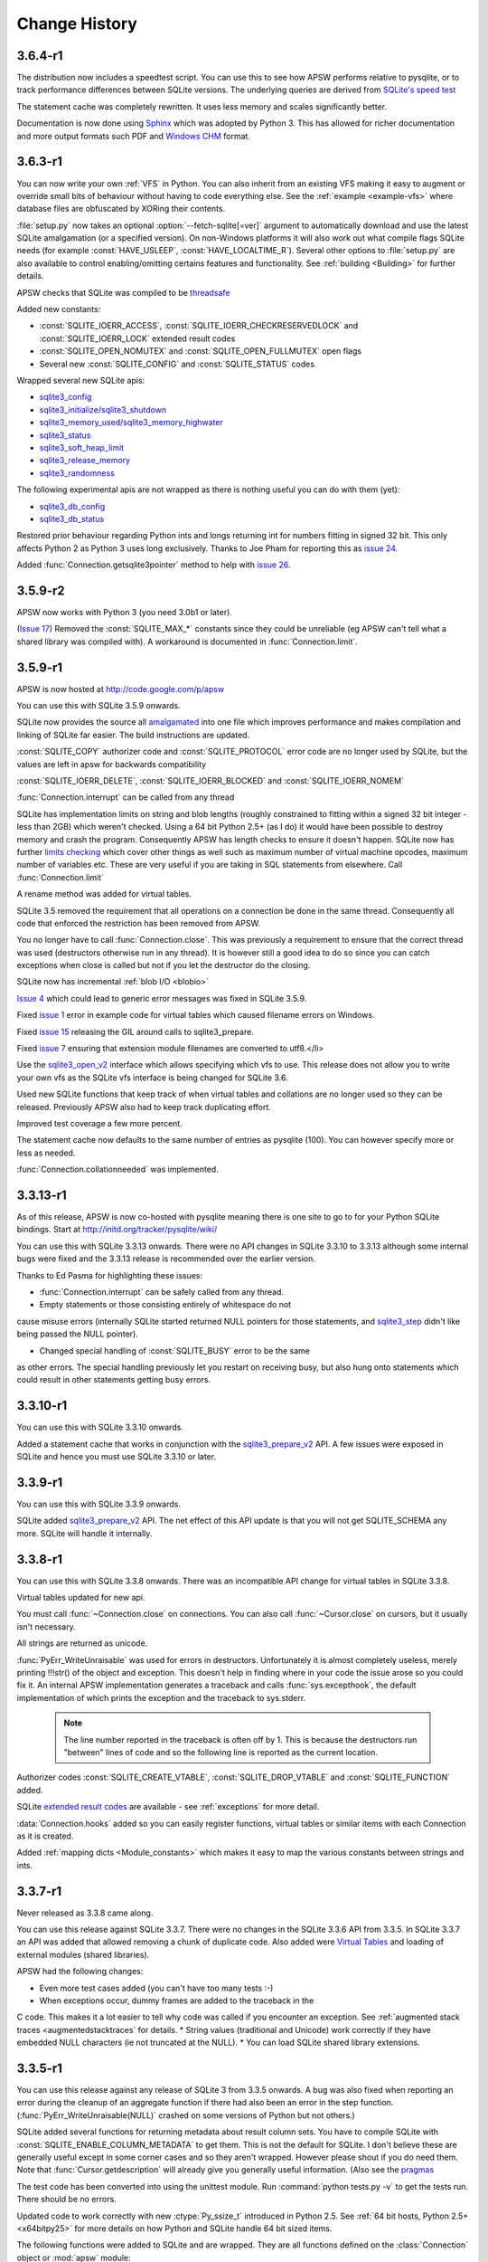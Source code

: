 Change History
==============

3.6.4-r1
^^^^^^^^

The distribution now includes a speedtest script.  You can use this to
see how APSW performs relative to pysqlite, or to track performance
differences between SQLite versions.  The underlying queries are
derived from `SQLite's speed test <http://www.sqlite.org/cvstrac/fileview?f=sqlite/tool/mkspeedsql.tcl>`_

The statement cache was completely rewritten.  It uses less memory and
scales significantly better.

Documentation is now done using `Sphinx <http://sphinx.pocoo.org>`_
which was adopted by Python 3.  This has allowed for richer
documentation and more output formats such PDF and `Windows CHM
<http://en.wikipedia.org/wiki/Microsoft_Compiled_HTML_Help>`_ format.

3.6.3-r1
^^^^^^^^

You can now write your own :ref:`VFS` in Python. You can also inherit
from an existing VFS making it easy to augment or override small bits
of behaviour without having to code everything else. See the
:ref:`example <example-vfs>` where database files are obfuscated by
XORing their contents.

:file:`setup.py` now takes an optional :option:`--fetch-sqlite[=ver]` argument to automatically download
and use the latest SQLite amalgamation (or a specified version). On non-Windows platforms it will also work out what
compile flags SQLite needs (for example :const:`HAVE_USLEEP`, :const:`HAVE_LOCALTIME_R`). Several other options to
:file:`setup.py` are also available to control enabling/omitting certains features and functionality. See
:ref:`building <Building>` for further details.

APSW checks that SQLite was compiled to be `threadsafe <http://sqlite.org/c3ref/threadsafe.html>`_

Added new constants:

* :const:`SQLITE_IOERR_ACCESS`, :const:`SQLITE_IOERR_CHECKRESERVEDLOCK` and :const:`SQLITE_IOERR_LOCK` extended result codes
* :const:`SQLITE_OPEN_NOMUTEX` and :const:`SQLITE_OPEN_FULLMUTEX` open flags
* Several new :const:`SQLITE_CONFIG` and :const:`SQLITE_STATUS` codes

Wrapped several new SQLite apis:

* `sqlite3_config <http://sqlite.org/c3ref/config.html>`_
* `sqlite3_initialize/sqlite3_shutdown <http://sqlite.org/c3ref/initialize.html>`_
* `sqlite3_memory_used/sqlite3_memory_highwater <http://sqlite.org/c3ref/memory_highwater.html>`_
* `sqlite3_status <http://sqlite.org/c3ref/status.html>`_
* `sqlite3_soft_heap_limit <http://sqlite.org/c3ref/soft_heap_limit.html>`_
* `sqlite3_release_memory <http://sqlite.org/c3ref/release_memory.html>`_
* `sqlite3_randomness <http://sqlite.org/c3ref/randomness.html>`_


The following experimental apis are not wrapped as there is nothing
useful you can do with them (yet):

* `sqlite3_db_config <http://www.sqlite.org/c3ref/db_config.html>`_
* `sqlite3_db_status <http://www.sqlite.org/c3ref/db_status.html>`_

Restored prior behaviour regarding Python ints and longs returning int
for numbers fitting in signed 32 bit. This only affects Python 2 as
Python 3 uses long exclusively. Thanks to Joe Pham for reporting this
as `issue 24 <http://code.google.com/p/apsw/issues/detail?id=24>`_.

Added :func:`Connection.getsqlite3pointer` method to help with 
`issue 26 <http://code.google.com/p/apsw/issues/detail?id=26>`_.

3.5.9-r2
^^^^^^^^

APSW now works with Python 3 (you need 3.0b1 or later).

(`Issue 17 <http://code.google.com/p/apsw/issues/detail?id=17>`_)
Removed the :const:`SQLITE_MAX_*` constants since they could be
unreliable (eg APSW can't tell what a shared library was compiled
with). A workaround is documented in :func:`Connection.limit`.

3.5.9-r1
^^^^^^^^

APSW is now hosted at http://code.google.com/p/apsw

You can use this with SQLite 3.5.9 onwards.

SQLite now provides the source all `amalgamated
<http://www.sqlite.org/cvstrac/wiki?p=TheAmalgamation>`_ into one file
which improves performance and makes compilation and linking of SQLite
far easier. The build instructions are updated.

:const:`SQLITE_COPY` authorizer code and :const:`SQLITE_PROTOCOL`
error code are no longer used by SQLite, but the values are left in
apsw for backwards compatibility

:const:`SQLITE_IOERR_DELETE`, :const:`SQLITE_IOERR_BLOCKED` and :const:`SQLITE_IOERR_NOMEM`

:func:`Connection.interrupt` can be called from any thread

SQLite has implementation limits on string and blob lengths (roughly
constrained to fitting within a signed 32 bit integer - less than 2GB)
which weren't checked. Using a 64 bit Python 2.5+ (as I do) it would
have been possible to destroy memory and crash the
program. Consequently APSW has length checks to ensure it doesn't
happen.  SQLite now has further `limits checking
<http://www.sqlite.org/limits.html>`_ which cover other things as well
such as maximum number of virtual machine opcodes, maximum number of
variables etc. These are very useful if you are taking in SQL
statements from elsewhere. Call :func:`Connection.limit`

A rename method was added for virtual tables.

SQLite 3.5 removed the requirement that all operations on a connection
be done in the same thread. Consequently all code that enforced the
restriction has been removed from APSW.

You no longer have to call :func:`Connection.close`. This was
previously a requirement to ensure that the correct thread was used
(destructors otherwise run in any thread). It is however still a good
idea to do so since you can catch exceptions when close is called
but not if you let the destructor do the closing.

SQLite now has incremental :ref:`blob I/O <blobio>`

`Issue 4 <http://code.google.com/p/apsw/issues/detail?id=4>`_ which
could lead to generic error messages was fixed in SQLite 3.5.9.

Fixed `issue 1 <http://code.google.com/p/apsw/issues/detail?id=1>`_
error in example code for virtual tables which caused filename errors
on Windows.

Fixed `issue 15 <http://code.google.com/p/apsw/issues/detail?id=15>`_
releasing the GIL around calls to sqlite3_prepare.

Fixed `issue 7 <http://code.google.com/p/apsw/issues/detail?id=7>`_
ensuring that extension module filenames are converted to utf8.</li>

Use the `sqlite3_open_v2 <http://sqlite.org/c3ref/open.html>`_
interface which allows specifying which vfs to use. This release does
not allow you to write your own vfs as the SQLite vfs interface is
being changed for SQLite 3.6.

Used new SQLite functions that keep track of when virtual tables and
collations are no longer used so they can be released. Previously APSW
also had to keep track duplicating effort.

Improved test coverage a few more percent.

The statement cache now defaults to the same number of entries as
pysqlite (100). You can however specify more or less as needed.

:func:`Connection.collationneeded` was implemented.


3.3.13-r1
^^^^^^^^^

As of this release, APSW is now co-hosted with pysqlite meaning there
is one site to go to for your Python SQLite bindings. Start at
http://initd.org/tracker/pysqlite/wiki/

You can use this with SQLite 3.3.13 onwards. There were no API changes
in SQLite 3.3.10 to 3.3.13 although some internal bugs were fixed and
the 3.3.13 release is recommended over the earlier version.

Thanks to Ed Pasma for highlighting these issues:

* :func:`Connection.interrupt` can be safely called from any thread.

* Empty statements or those consisting entirely of whitespace do not
cause misuse errors (internally SQLite started returned NULL pointers
for those statements, and `sqlite3_step
<http://sqlite.org/c3ref/step.html>`_ didn't like being passed the
NULL pointer).

* Changed special handling of :const:`SQLITE_BUSY` error to be the same
as other errors. The special handling previously let you restart on
receiving busy, but also hung onto statements which could result in
other statements getting busy errors.
  
3.3.10-r1
^^^^^^^^^

You can use this with SQLite 3.3.10 onwards.

Added a statement cache that works in conjunction with the
`sqlite3_prepare_v2 <http://sqlite.org/c3ref/prepare.html>`_ API. A
few issues were exposed in SQLite and hence you must use SQLite 3.3.10
or later.

3.3.9-r1
^^^^^^^^
You can use this with SQLite 3.3.9 onwards.

SQLite added `sqlite3_prepare_v2
<http://sqlite.org/c3ref/prepare.html>`_ API. The net effect of this
API update is that you will not get SQLITE_SCHEMA any more. SQLite
will handle it internally.
  

3.3.8-r1
^^^^^^^^

You can use this with SQLite 3.3.8 onwards. There was an incompatible
API change for virtual tables in SQLite 3.3.8.

Virtual tables updated for new api.

You must call :func:`~Connection.close` on connections. You can
also call :func:`~Cursor.close` on cursors, but it usually isn't
necessary.

All strings are returned as unicode.

:func:`PyErr_WriteUnraisable` was used for errors in
destructors. Unfortunately it is almost completely useless, merely
printing !!!str() of the object and exception. This doesn't help in
finding where in your code the issue arose so you could fix it. An
internal APSW implementation generates a traceback and calls
:func:`sys.excepthook`, the default implementation of which prints the
exception and the traceback to sys.stderr.

  .. Note:: The line number reported in the traceback is often off by
            1. This is because the destructors run "between" lines of
            code and so the following line is reported as the current 
            location.

Authorizer codes :const:`SQLITE_CREATE_VTABLE`,
:const:`SQLITE_DROP_VTABLE` and :const:`SQLITE_FUNCTION` added.

SQLite `extended result codes
<http://www.sqlite.org/cvstrac/wiki?p=ExtendedResultCodes>`_ are
available - see :ref:`exceptions` for more detail.

:data:`Connection.hooks` added so you can easily register functions,
virtual tables or similar items with each Connection as it is created.

Added :ref:`mapping dicts <Module_constants>` which makes it easy to
map the various constants between strings and ints.

3.3.7-r1
^^^^^^^^

Never released as 3.3.8 came along.

You can use this release against SQLite 3.3.7. There were no changes
in the SQLite 3.3.6 API from 3.3.5. In SQLite 3.3.7 an API was added
that allowed removing a chunk of duplicate code. Also added were
`Virtual Tables <http://www.sqlite.org/cvstrac/wiki?p=VirtualTables>`_
and loading of external modules (shared libraries).

APSW had the following changes:

* Even more test cases added (you can't have too many tests :-)
* When exceptions occur, dummy frames are added to the traceback in the
C code. This makes it a lot easier to tell why code was called if you
encounter an exception. See :ref:`augmented stack traces
<augmentedstacktraces` for details.
* String values (traditional and Unicode) work correctly if they have
embedded NULL characters (ie not truncated at the NULL).
* You can load SQLite shared library extensions.

3.3.5-r1
^^^^^^^^

You can use this release against any release of SQLite 3 from 3.3.5
onwards. A bug was also fixed when reporting an error during the
cleanup of an aggregate function if there had also been an error in
the step function.  (:func:`PyErr_WriteUnraisable(NULL)` crashed on
some versions of Python but not others.)

SQLite added several functions for returning metadata about result
column sets. You have to compile SQLite with
:const:`SQLITE_ENABLE_COLUMN_METADATA` to get them. This is not the
default for SQLite. I don't believe these are generally useful except
in some corner cases and so they aren't wrapped. However please shout
if you do need them.  Note that :func:`Cursor.getdescription` will
already give you generally useful information. (Also see the `pragmas
<http://sqlite.org/pragma.html>`_

The test code has been converted into using the unittest module. Run
:command:`python tests.py -v` to get the tests run. There should be no
errors.

Updated code to work correctly with new :ctype:`Py_ssize_t` introduced
in Python 2.5. See :ref:`64 bit hosts, Python 2.5+ <x64bitpy25>` for
more details on how Python and SQLite handle 64 bit sized items.

The following functions were added to SQLite and are wrapped. They are
all functions defined on the :class:`Connection` object or :mod:`apsw`
module:

* `sqlite3_update_hook <http://sqlite.org/c3ref/update_hook.html>`_
* `sqlite3_rollback_hook <http://sqlite.org/c3ref/commit_hook.html>`_
* `sqlite3_enable_shared_cache <http://sqlite.org/c3ref/enable_shared_cache.html>`_
* `sqlite3_get_autocommit <http://sqlite.org/c3ref/get_autocommit.html>`_
* `sqlite3_profile <http://sqlite.org/c3ref/profile.html>`_ This
callback is run at the end of each statement execution telling you how
long it took.



3.2.7-r1
^^^^^^^^

You can use this release against any release of SQLite 3.

SQLite 3.2.7 has several bug fixes. The undocumented experimental
function :func:`sqlite3_profile` was added, but it not present in apsw
yet.

The author of pysqlite has improved it considerably since APSW was
originally written. The differences section has been updated to
reflect those improvements in pysqlite.

:const:`SQLITE_INTERNAL` and :const:`SQLITE_NOTFOUND` error codes are
not used according to 3.2.7 header file. They are still present in
APSW for backwards compatibility.

Changed the build instructions so configure is run on non-Windows
platforms.

Fixed a bug caused by an overly helpful error message trying to tell
you how many bindings you supplied that crashed if you didn't supply
any.

Changed when an error in the step function for an aggregate is
reported due to limitations in SQLite.
  

3.2.2-r1
^^^^^^^^

You can use this release against any release of SQLite 3.

SQLite 3.2.2 API removed :func:`sqlite3_global_recover`. That function
was not wrapped in APSW. Note that SQLite 3.2.2 contains a bug fix
that applies when you use 64 bit integer primary keys (32 bit ints are
fine).

3.2.1-r1
^^^^^^^^

You can use this release against any release of SQLite 3.

There are no changes in APSW except to correct an error in the example
code (collations are registered against the connection not the cursor)

SQLite 3.2.1 had one addition in the stable C API, which was a new
function named :func:`sqlite3_global_recover`. That function is not
applicable for wrapping in APSW.

3.1.3-r1
^^^^^^^^

You can use this release against any release of SQLite 3.

The text string returned by apsw.Error used to say
"apsw.APSWException" and has been changed to "apsw.Error".  This is
purely cosmetic and helps make clear what the class is. (The old
string was what the original class name was in an earlier version of
the code.)

Added :const:`SQLITE_ALTER_TABLE` and :const:`SQLITE_REINDEX`
constants for the authorizer function.  (These constants were
introduced in SQLite 3.1.3).

Changed various C++-isms into standard C (eg // comments and the
placing of some :cmacro:`CHECK_THREAD` macro calls.

Added module level function :meth:`~apsw.apswversion` which returns
the version of APSW.

SQLite 3.1.3 had no changes in the stable C API other than what is
mentioned above. There were some new experimental functions added
which are not currently documented on the SQLite website, which are
not wrapped by APSW.  Please contact me if you believe they will
remain in SQLite and you would like them wrapped:

* :cfunc:`sqlite3_sleep` An alternative function which sleeps for a
specified number of milliseconds can be provided. By default SQLite
just uses the standard operating system call.
* :cfunc:`sqlite3_expired` This function is internal to statement
execution. It would apply to the implementation of
:meth:`Cursor.executemany` and could in theory provide a marginal
improvement in performance.
* A global variable :cdata:`sqlite3_temp_directory` can be used before
any databases are opened to set where temporary files are created. By
default SQLite just uses the standard operating system mechanisms.
  

3.0.8-r3
^^^^^^^^

There are no functional changes. The only changes were to correct some
variable names in the example code (they were cut and pasted from the
test code which used different names) and to make the source zip file
extract its contents into a sub-directory which is the more typical
way of packaging that sort of thing.

3.0.8-r2
^^^^^^^^

All remaining functionality in the C API for SQLite 3.0.8 is now
available.

Finished this documentation.

3.0.8-r1
^^^^^^^^

Initial release

